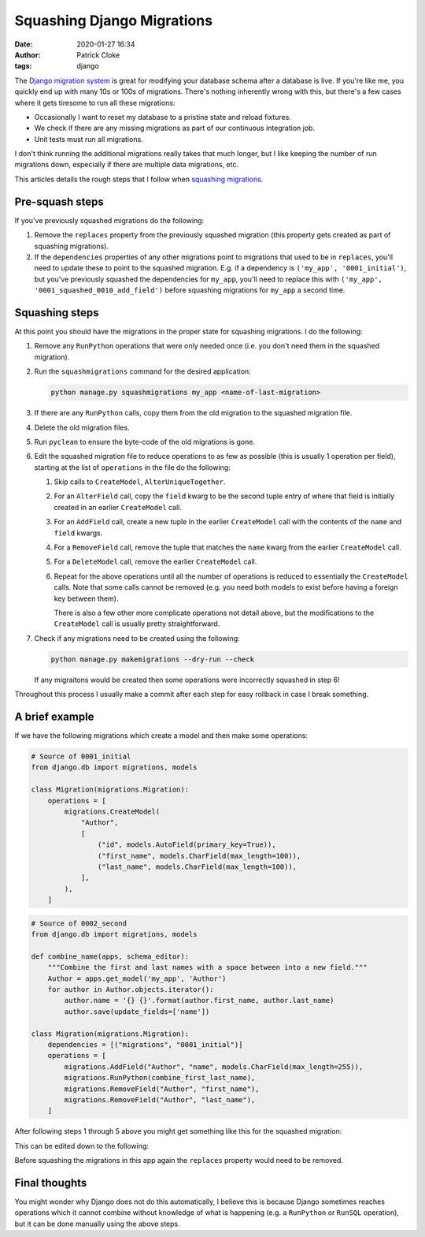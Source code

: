Squashing Django Migrations
###########################
:date: 2020-01-27 16:34
:author: Patrick Cloke
:tags: django

The `Django migration system`_ is great for modifying your database schema after
a database is live. If you're like me, you quickly end up with many 10s or 100s
of migrations. There's nothing inherently wrong with this, but there's a few
cases where it gets tiresome to run all these migrations:

* Occasionally I want to reset my database to a pristine state and reload fixtures.
* We check if there are any missing migrations as part of our continuous integration job.
* Unit tests must run all migrations.

I don't think running the additional migrations really takes that much longer,
but I like keeping the number of run migrations down, especially if there are
multiple data migrations, etc.

This articles details the rough steps that I follow when `squashing migrations`_.

Pre-squash steps
================

If you've previously squashed migrations do the following:

1.  Remove the ``replaces`` property from the previously squashed migration
    (this property gets created as part of squashing migrations).
2.  If the ``dependencies`` properties of any other migrations point to
    migrations that used to be in ``replaces``, you'll need to update these to
    point to the squashed migration. E.g. if a dependency is
    ``('my_app', '0001_initial')``, but you've previously squashed the
    dependencies for ``my_app``, you'll need to replace this with
    ``('my_app', '0001_squashed_0010_add_field')`` before squashing migrations
    for ``my_app`` a second time.

Squashing steps
===============

At this point you should have the migrations in the proper state for squashing
migrations. I do the following:

1.  Remove any ``RunPython`` operations that were only needed once (i.e. you
    don't need them in the squashed migration).
2.  Run the ``squashmigrations`` command for the desired application:

    .. code-block:: bash

        python manage.py squashmigrations my_app <name-of-last-migration>

3.  If there are any ``RunPython`` calls, copy them from the old migration to
    the squashed migration file.
4.  Delete the old migration files.
5.  Run ``pyclean`` to ensure the byte-code of the old migrations is gone.
6.  Edit the squashed migration file to reduce operations to as few as possible
    (this is usually 1 operation per field), starting at the list of
    ``operations`` in the file do the following:

    1.  Skip calls to ``CreateModel``, ``AlterUniqueTogether``.
    2.  For an ``AlterField`` call, copy the ``field`` kwarg to be the second
        tuple entry of where that field is initially created in an earlier
        ``CreateModel`` call.
    3.  For an ``AddField`` call, create a new tuple in the earlier
        ``CreateModel`` call with the contents of the ``name`` and ``field``
        kwargs.
    4.  For a ``RemoveField`` call, remove the tuple that matches the ``name``
        kwarg from the earlier ``CreateModel`` call.
    5.  For a ``DeleteModel`` call, remove the earlier ``CreateModel`` call.
    6.  Repeat for the above operations until all the number of operations is
        reduced to essentially the ``CreateModel`` calls. Note that some calls
        cannot be removed (e.g. you need both models to exist before having a
        foreign key between them).

        There is also a few other more complicate operations not detail above,
        but the modifications to the ``CreateModel`` call is usually pretty
        straightforward.

7.  Check if any migrations need to be created using the following:

    .. code-block:: bash

        python manage.py makemigrations --dry-run --check

    If any migraitons would be created then some operations were incorrectly
    squashed in step 6!

Throughout this process I usually make a commit after each step for easy
rollback in case I break something.

A brief example
===============

If we have the following migrations which create a model and then make some
operations:

.. code-block:: python

    # Source of 0001_initial
    from django.db import migrations, models

    class Migration(migrations.Migration):
        operations = [
            migrations.CreateModel(
                "Author",
                [
                    ("id", models.AutoField(primary_key=True)),
                    ("first_name", models.CharField(max_length=100)),
                    ("last_name", models.CharField(max_length=100)),
                ],
            ),
        ]

.. code-block:: python

    # Source of 0002_second
    from django.db import migrations, models

    def combine_name(apps, schema_editor):
        """Combine the first and last names with a space between into a new field."""
        Author = apps.get_model('my_app', 'Author')
        for author in Author.objects.iterator():
            author.name = '{} {}'.format(author.first_name, author.last_name)
            author.save(update_fields=['name'])

    class Migration(migrations.Migration):
        dependencies = [("migrations", "0001_initial")]
        operations = [
            migrations.AddField("Author", "name", models.CharField(max_length=255)),
            migrations.RunPython(combine_first_last_name),
            migrations.RemoveField("Author", "first_name"),
            migrations.RemoveField("Author", "last_name"),
        ]

After following steps 1 through 5 above you might get something like this for
the squashed migration:

.. code-block:: python
    :hl_lines: 15 16

    # Source of 0001_squashed_0002_second
    from django.db import migrations, models

    class Migration(migrations.Migration):
        replaces = [
            ("migrations", "0001_initial"),
            ("migrations", "0002_second"),
        ]

        operations = [
            migrations.CreateModel(
                "Author",
                [
                    ("id", models.AutoField(primary_key=True)),
                    ("first_name", models.CharField(max_length=100)),
                    ("last_name", models.CharField(max_length=100)),
                ],
            ),
            migrations.AddField("Author", "name", models.CharField(max_length=255)),
            migrations.RemoveField("Author", "first_name"),
            migrations.RemoveField("Author", "last_name"),
        ]

This can be edited down to the following:

.. code-block:: python
    :hl_lines: 15

    # Source of 0001_squashed_0002_second
    from django.db import migrations, models

    class Migration(migrations.Migration):
        replaces = [
            ("migrations", "0001_initial"),
            ("migrations", "0002_second"),
        ]

        operations = [
            migrations.CreateModel(
                "Author",
                [
                    ("id", models.AutoField(primary_key=True)),
                    ("name", models.CharField(max_length=255)),
                ],
            ),
        ]

Before squashing the migrations in this app again the ``replaces`` property
would need to be removed.

Final thoughts
==============

You might wonder why Django does not do this automatically, I believe this is
because Django sometimes reaches operations which it cannot combine without
knowledge of what is happening (e.g. a ``RunPython`` or ``RunSQL`` operation),
but it can be done manually using the above steps.

.. _Django migration system: https://docs.djangoproject.com/en/1.11/topics/migrations/
.. _squashing migrations: https://docs.djangoproject.com/en/1.11/topics/migrations/#squashing-migrations
